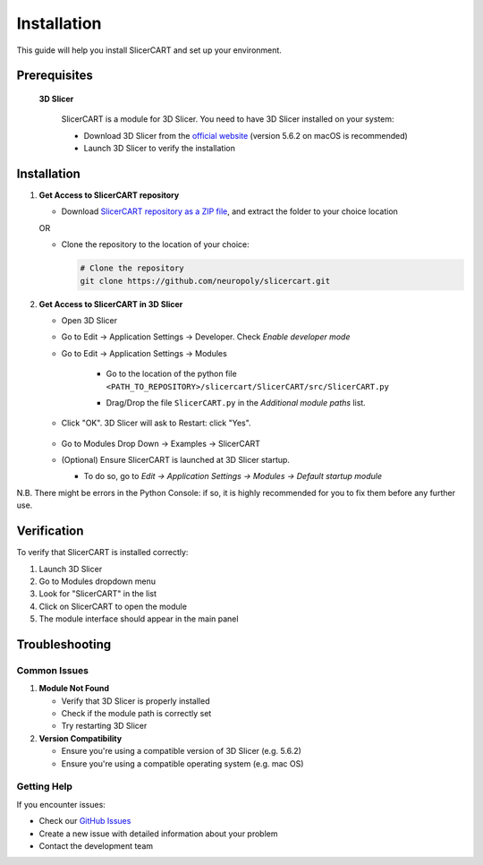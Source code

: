 Installation
============

This guide will help you install SlicerCART and set up your environment.

Prerequisites
------------

 **3D Slicer**
   
   SlicerCART is a module for 3D Slicer. You need to have 3D Slicer installed on your system:

   * Download 3D Slicer from the `official website <https://download.slicer.org/>`_ (version 5.6.2 on macOS is recommended)
   * Launch 3D Slicer to verify the installation


Installation
------------

1. **Get Access to SlicerCART repository**

   * Download `SlicerCART repository as a ZIP file <https://github.com/neuropoly/slicercart/archive/refs/heads/main.zip>`_, and extract the folder to your choice location

   OR

   * Clone the repository to the location of your choice:

     .. code-block:: bash

        # Clone the repository
        git clone https://github.com/neuropoly/slicercart.git

2. **Get Access to SlicerCART in 3D Slicer**

   * Open 3D Slicer

   * Go to Edit -> Application Settings -> Developer. Check `Enable developer mode`

     .. image:: _static/images/developer_mode.png
        :alt: Example Restart
        :align: center
        :height: 100px

   * Go to Edit -> Application Settings -> Modules

        * Go to the location of the python file ``<PATH_TO_REPOSITORY>/slicercart/SlicerCART/src/SlicerCART.py``

        * Drag/Drop the file ``SlicerCART.py`` in the `Additional module paths` list.

          .. image:: _static/images/module_path_adding.png
             :alt: Select Filepath Module
             :align: center

          .. image:: _static/images/module_filepath.png
             :alt: Select and Restart
             :align: center

   * Click "OK". 3D Slicer will ask to Restart: click "Yes".

        .. image:: _static/images/example_restart.png
          :alt: Example Restart
          :align: center
          :height: 250px

   * Go to Modules Drop Down -> Examples -> SlicerCART

     .. image:: _static/images/example_slicercart.png
        :alt: Example SlicerCART
        :align: center
        :height: 400px

   * (Optional) Ensure SlicerCART is launched at 3D Slicer startup.

     * To do so, go to `Edit -> Application Settings -> Modules -> Default startup module`


N.B. There might be errors in the Python Console: if so, it is highly
recommended for you to fix them before any further use.


Verification
------------

To verify that SlicerCART is installed correctly:

1. Launch 3D Slicer
2. Go to Modules dropdown menu
3. Look for "SlicerCART" in the list
4. Click on SlicerCART to open the module
5. The module interface should appear in the main panel

Troubleshooting
------------

Common Issues
^^^^^^^^^^^

1. **Module Not Found**
   
   * Verify that 3D Slicer is properly installed
   * Check if the module path is correctly set
   * Try restarting 3D Slicer

2. **Version Compatibility**
   
   * Ensure you're using a compatible version of 3D Slicer (e.g. 5.6.2)
   * Ensure you're using a compatible operating system (e.g. mac OS)

Getting Help
^^^^^^^^^^

If you encounter issues:

* Check our `GitHub Issues <https://github.com/neuropoly/slicercart/issues>`_
* Create a new issue with detailed information about your problem
* Contact the development team 
